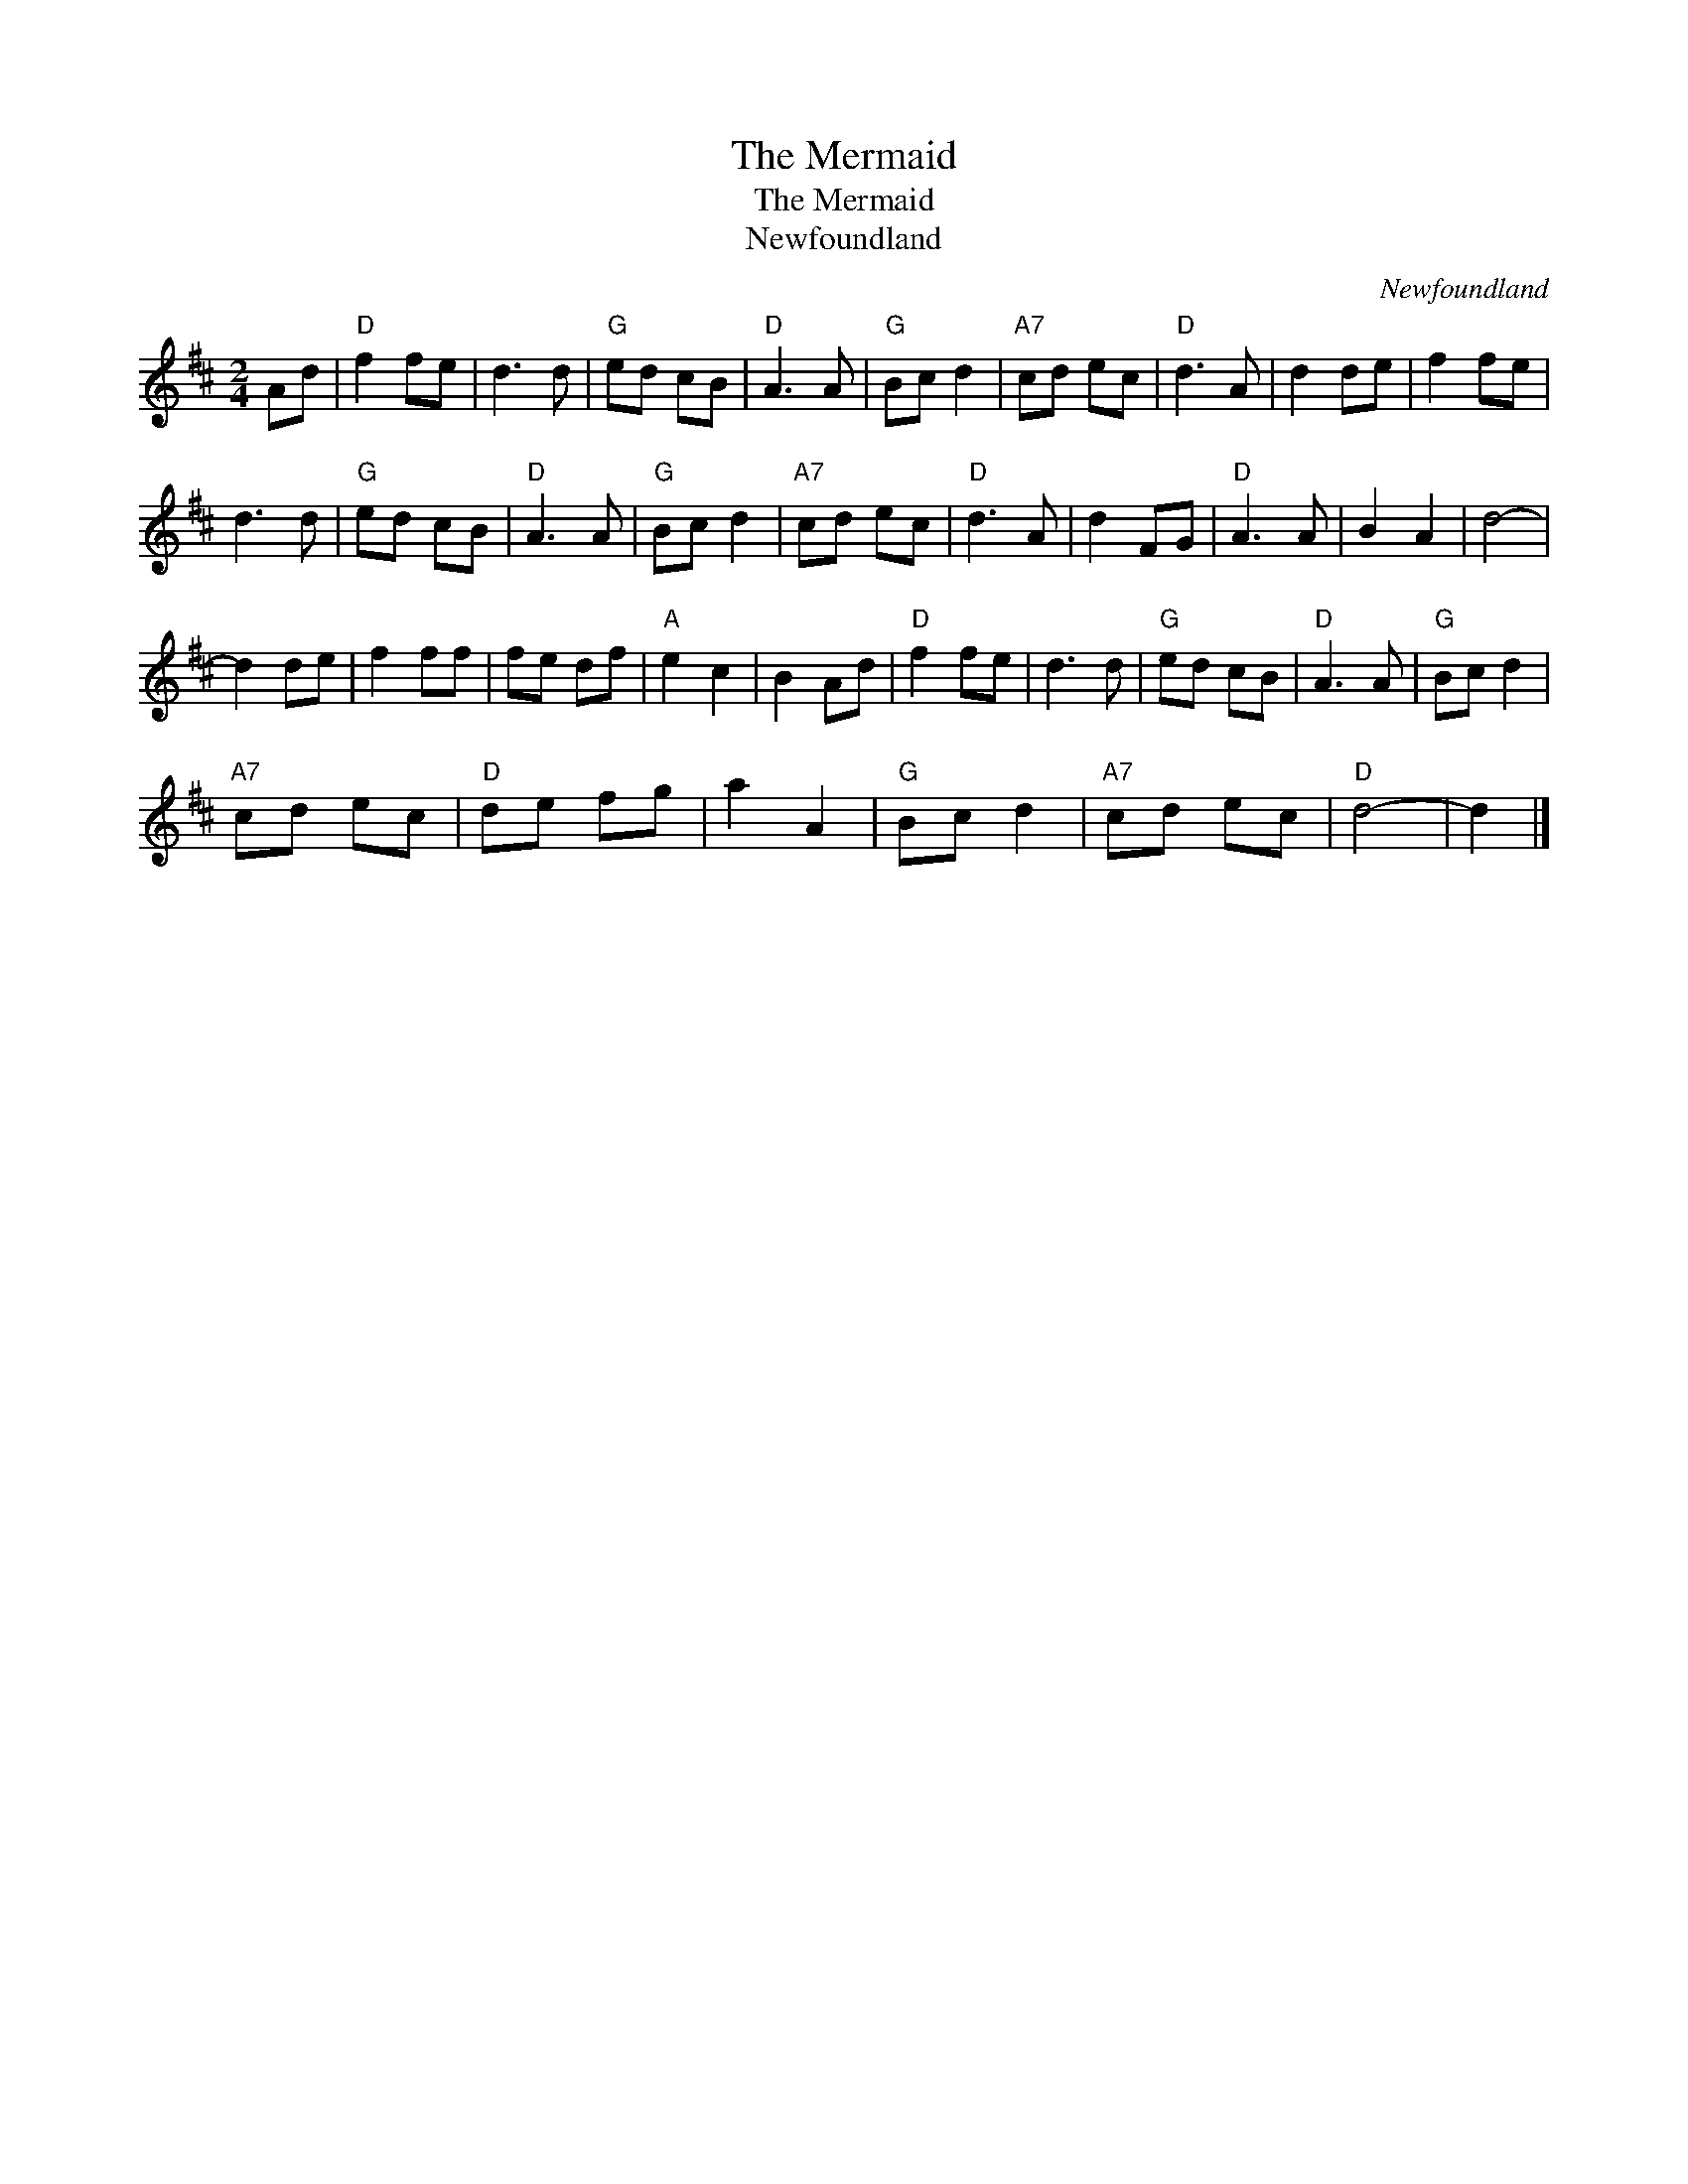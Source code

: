 X:1
T:The Mermaid
T:The Mermaid
T:Newfoundland
C:Newfoundland
L:1/8
M:2/4
K:D
V:1 treble 
V:1
 Ad |"D" f2 fe | d3 d |"G" ed cB |"D" A3 A |"G" Bc d2 |"A7" cd ec |"D" d3 A | d2 de | f2 fe | %10
 d3 d |"G" ed cB |"D" A3 A |"G" Bc d2 |"A7" cd ec |"D" d3 A | d2 FG |"D" A3 A | B2 A2 | d4- | %20
 d2 de | f2 ff | fe df |"A" e2 c2 | B2 Ad |"D" f2 fe | d3 d |"G" ed cB |"D" A3 A |"G" Bc d2 | %30
"A7" cd ec |"D" de fg | a2 A2 |"G" Bc d2 |"A7" cd ec |"D" d4- | d2 |] %37

